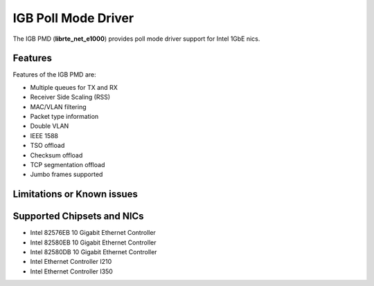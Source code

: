 ..  SPDX-License-Identifier: BSD-3-Clause
    Copyright(c) 2017 Intel Corporation.

IGB Poll Mode Driver
====================

The IGB PMD (**librte_net_e1000**) provides poll mode driver
support for Intel 1GbE nics.

Features
--------

Features of the IGB PMD are:

* Multiple queues for TX and RX
* Receiver Side Scaling (RSS)
* MAC/VLAN filtering
* Packet type information
* Double VLAN
* IEEE 1588
* TSO offload
* Checksum offload
* TCP segmentation offload
* Jumbo frames supported


Limitations or Known issues
---------------------------


Supported Chipsets and NICs
---------------------------

- Intel 82576EB 10 Gigabit Ethernet Controller
- Intel 82580EB 10 Gigabit Ethernet Controller
- Intel 82580DB 10 Gigabit Ethernet Controller
- Intel Ethernet Controller I210
- Intel Ethernet Controller I350
